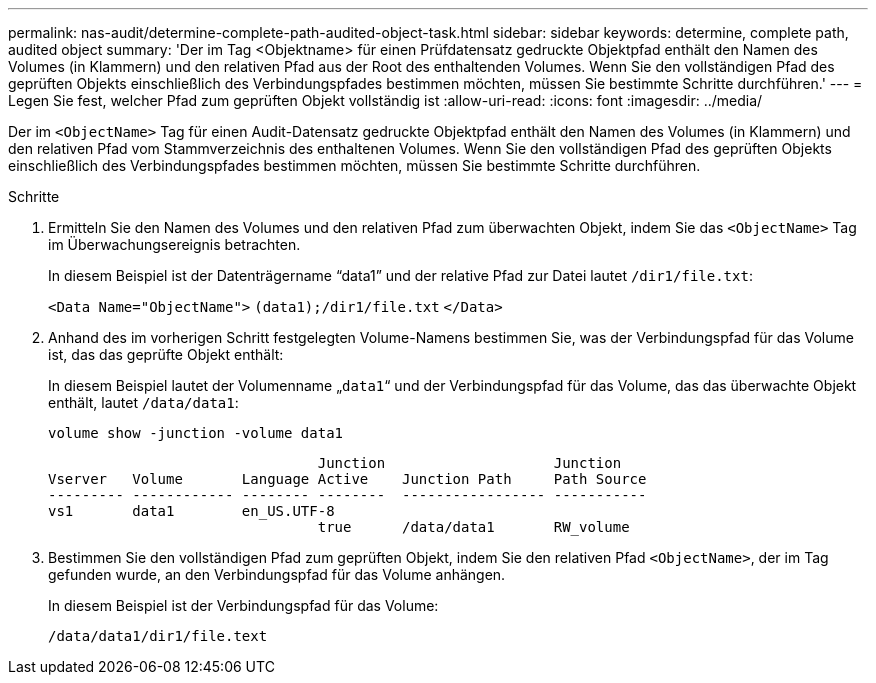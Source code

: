 ---
permalink: nas-audit/determine-complete-path-audited-object-task.html 
sidebar: sidebar 
keywords: determine, complete path, audited object 
summary: 'Der im Tag <Objektname> für einen Prüfdatensatz gedruckte Objektpfad enthält den Namen des Volumes (in Klammern) und den relativen Pfad aus der Root des enthaltenden Volumes. Wenn Sie den vollständigen Pfad des geprüften Objekts einschließlich des Verbindungspfades bestimmen möchten, müssen Sie bestimmte Schritte durchführen.' 
---
= Legen Sie fest, welcher Pfad zum geprüften Objekt vollständig ist
:allow-uri-read: 
:icons: font
:imagesdir: ../media/


[role="lead"]
Der im `<ObjectName>` Tag für einen Audit-Datensatz gedruckte Objektpfad enthält den Namen des Volumes (in Klammern) und den relativen Pfad vom Stammverzeichnis des enthaltenen Volumes. Wenn Sie den vollständigen Pfad des geprüften Objekts einschließlich des Verbindungspfades bestimmen möchten, müssen Sie bestimmte Schritte durchführen.

.Schritte
. Ermitteln Sie den Namen des Volumes und den relativen Pfad zum überwachten Objekt, indem Sie das `<ObjectName>` Tag im Überwachungsereignis betrachten.
+
In diesem Beispiel ist der Datenträgername "`data1`" und der relative Pfad zur Datei lautet `/dir1/file.txt`:

+
`<Data Name="ObjectName">` `(data1);/dir1/file.txt` `</Data>`

. Anhand des im vorherigen Schritt festgelegten Volume-Namens bestimmen Sie, was der Verbindungspfad für das Volume ist, das das geprüfte Objekt enthält:
+
In diesem Beispiel lautet der Volumenname „`data1`“ und der Verbindungspfad für das Volume, das das überwachte Objekt enthält, lautet `/data/data1`:

+
`volume show -junction -volume data1`

+
[listing]
----

                                Junction                    Junction
Vserver   Volume       Language Active    Junction Path     Path Source
--------- ------------ -------- --------  ----------------- -----------
vs1       data1        en_US.UTF-8
                                true      /data/data1       RW_volume
----
. Bestimmen Sie den vollständigen Pfad zum geprüften Objekt, indem Sie den relativen Pfad `<ObjectName>`, der im Tag gefunden wurde, an den Verbindungspfad für das Volume anhängen.
+
In diesem Beispiel ist der Verbindungspfad für das Volume:

+
`/data/data1/dir1/file.text`


